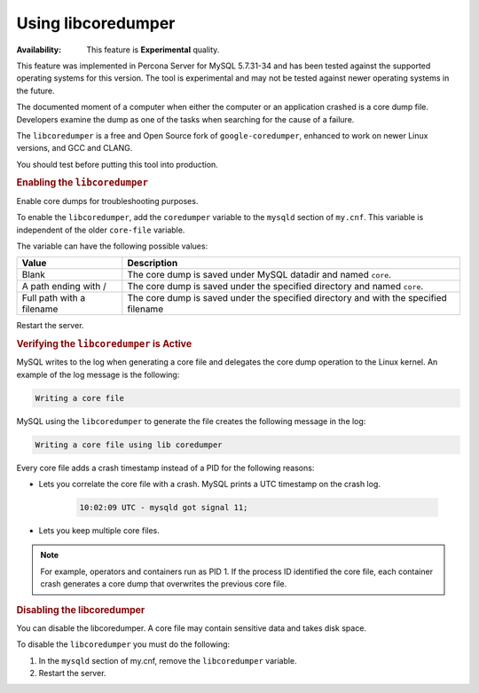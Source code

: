 .. _libcoredumper:

==================================
Using libcoredumper
==================================

:Availability: This feature is **Experimental** quality.

This feature was implemented in Percona Server for MySQL 5.7.31-34 and has been tested against the supported operating systems for this version. The tool is experimental and may not be tested against newer operating systems in the future.

The documented moment of a computer when either the computer or an application crashed is a core dump file. Developers examine the dump as one of the tasks when searching for the cause of a failure. 

The ``libcoredumper`` is a free and Open Source fork of ``google-coredumper``, enhanced to work on newer Linux versions, and GCC and CLANG. 

You should test before putting this tool into production. 

.. rubric:: Enabling the ``libcoredumper``

Enable core dumps for troubleshooting purposes. 

To enable the ``libcoredumper``, add the ``coredumper`` variable to the ``mysqld`` section of ``my.cnf``. This variable is independent of the older ``core-file`` variable. 

The variable can have the following possible values: 

.. tabularcolumns:: |p{5cm}|p{11cm}|

.. list-table::
   :header-rows: 1

   * - Value 
     - Description
   * - Blank
     - The core dump is saved under MySQL datadir and named ``core``.
   * - A path ending with /
     - The core dump is saved under the specified directory and named ``core``.
   * - Full path with a filename
     - The core dump is saved under the specified directory and with the specified filename

Restart the server.

.. rubric:: Verifying the ``libcoredumper`` is Active

MySQL writes to the log when generating a core file and delegates the core dump operation to the Linux kernel. An example of the log message is the following:

.. code-block:: text

    Writing a core file

MySQL using the ``libcoredumper`` to generate the file creates the following message in the log:

.. code-block:: text

    Writing a core file using lib coredumper

Every core file adds a crash timestamp instead of a PID for the following reasons:

* Lets you correlate the core file with a crash. MySQL prints a UTC timestamp on the crash log.

    .. code-block:: bash

        10:02:09 UTC - mysqld got signal 11;


* Lets you keep multiple core files. 

.. note:: 

    For example, operators and containers run as PID 1. If the process ID identified the core file, each container crash generates a core dump that overwrites the previous core file.

.. rubric:: Disabling the libcoredumper

You can disable the libcoredumper. A core file may contain sensitive data and takes disk space. 

To disable the ``libcoredumper`` you must do the following:

1. In the ``mysqld`` section of my.cnf, remove the ``libcoredumper`` variable.
2. Restart the server.


